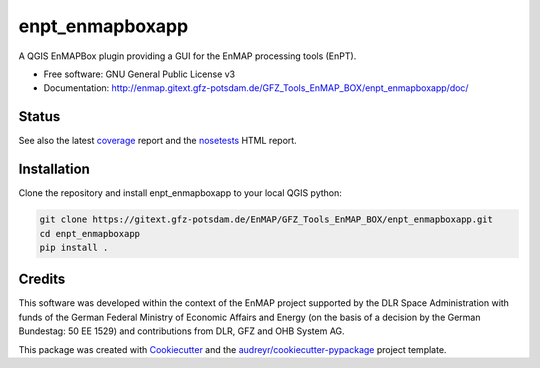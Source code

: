 ================
enpt_enmapboxapp
================

A QGIS EnMAPBox plugin providing a GUI for the EnMAP processing tools (EnPT).


* Free software: GNU General Public License v3
* Documentation: http://enmap.gitext.gfz-potsdam.de/GFZ_Tools_EnMAP_BOX/enpt_enmapboxapp/doc/

.. image:: ./docs/images/screenshot_enpt_enmapboxapp_874x1267.png
    :width: 874 px
    :height: 1267 px
    :scale: 100 %


Status
------

.. image:: https://gitext.gfz-potsdam.de/EnMAP/GFZ_Tools_EnMAP_BOX/enpt_enmapboxapp/badges/master/pipeline.svg
        :target: https://gitext.gfz-potsdam.de/EnMAP/GFZ_Tools_EnMAP_BOX/enpt_enmapboxapp/commits/master
.. image:: https://img.shields.io/pypi/v/enpt_enmapboxapp.svg
        :target: https://pypi.python.org/pypi/enpt_enmapboxapp
.. image:: https://gitext.gfz-potsdam.de/EnMAP/GFZ_Tools_EnMAP_BOX/enpt_enmapboxapp/badges/master/coverage.svg
        :target: coverage_
.. image:: https://img.shields.io/static/v1?label=Documentation&message=GitLab%20Pages&color=orange
        :target: http://enmap.gitext.gfz-potsdam.de/GFZ_Tools_EnMAP_BOX/enpt_enmapboxapp/doc/
.. image:: https://img.shields.io/pypi/l/enpt_enmapboxapp.svg
        :target: https://gitext.gfz-potsdam.de/EnMAP/GFZ_Tools_EnMAP_BOX/enpt_enmapboxapp/blob/master/LICENSE
.. image:: https://img.shields.io/pypi/pyversions/enpt_enmapboxapp.svg
        :target: https://img.shields.io/pypi/pyversions/enpt_enmapboxapp.svg
.. image:: https://img.shields.io/pypi/dm/enpt_enmapboxapp.svg
        :target: https://pypi.python.org/pypi/enpt_enmapboxapp

.. .. image:: https://img.shields.io/travis/danschef/enpt_enmapboxapp.svg
        :target: https://travis-ci.org/danschef/enpt_enmapboxapp

.. .. image:: https://readthedocs.org/projects/enpt-enmapboxapp/badge/?version=latest
        :target: https://enpt-enmapboxapp.readthedocs.io/en/latest/?badge=latest
        :alt: Documentation Status

.. .. image:: https://pyup.io/repos/github/danschef/enpt_enmapboxapp/shield.svg
     :target: https://pyup.io/repos/github/danschef/enpt_enmapboxapp/
     :alt: Updates

See also the latest coverage_ report and the nosetests_ HTML report.


Installation
------------

Clone the repository and install enpt_enmapboxapp to your local QGIS python:

.. code-block:: console

    git clone https://gitext.gfz-potsdam.de/EnMAP/GFZ_Tools_EnMAP_BOX/enpt_enmapboxapp.git
    cd enpt_enmapboxapp
    pip install .


Credits
-------
This software was developed within the context of the EnMAP project supported by the DLR Space Administration with
funds of the German Federal Ministry of Economic Affairs and Energy (on the basis of a decision by the German
Bundestag: 50 EE 1529) and contributions from DLR, GFZ and OHB System AG.

This package was created with Cookiecutter_ and the `audreyr/cookiecutter-pypackage`_ project template.

.. _Cookiecutter: https://github.com/audreyr/cookiecutter
.. _`audreyr/cookiecutter-pypackage`: https://github.com/audreyr/cookiecutter-pypackage
.. _coverage: http://enmap.gitext.gfz-potsdam.de/GFZ_Tools_EnMAP_BOX/enpt_enmapboxapp/coverage/
.. _nosetests: http://enmap.gitext.gfz-potsdam.de/GFZ_Tools_EnMAP_BOX/enpt_enmapboxapp/nosetests_reports/nosetests.html
